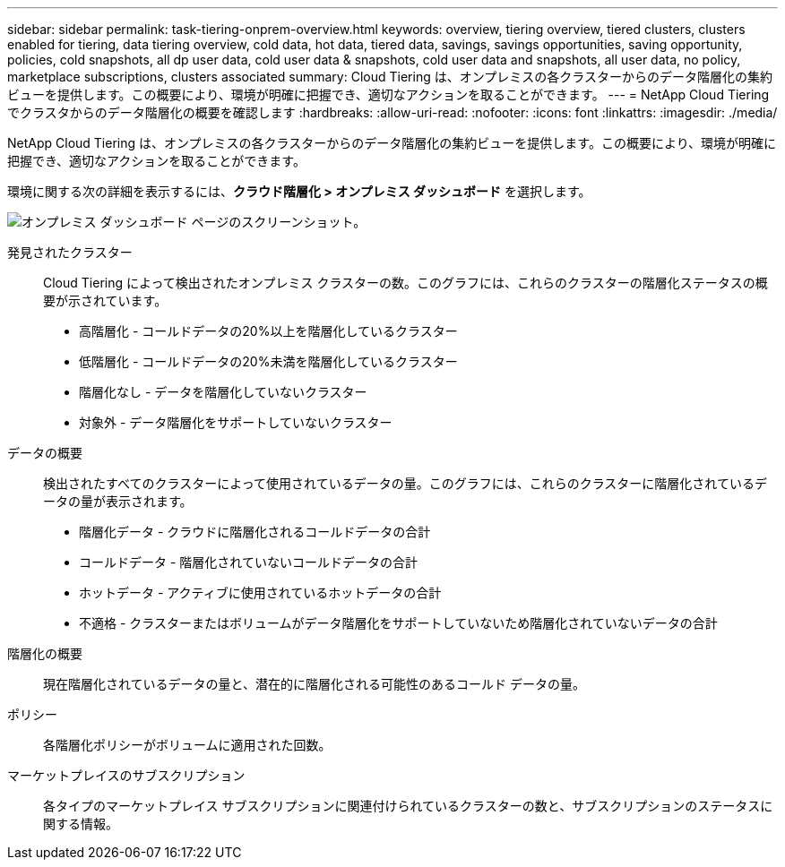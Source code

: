 ---
sidebar: sidebar 
permalink: task-tiering-onprem-overview.html 
keywords: overview, tiering overview, tiered clusters, clusters enabled for tiering, data tiering overview, cold data, hot data, tiered data, savings, savings opportunities, saving opportunity, policies, cold snapshots, all dp user data, cold user data & snapshots, cold user data and snapshots, all user data, no policy, marketplace subscriptions, clusters associated 
summary: Cloud Tiering は、オンプレミスの各クラスターからのデータ階層化の集約ビューを提供します。この概要により、環境が明確に把握でき、適切なアクションを取ることができます。 
---
= NetApp Cloud Tiering でクラスタからのデータ階層化の概要を確認します
:hardbreaks:
:allow-uri-read: 
:nofooter: 
:icons: font
:linkattrs: 
:imagesdir: ./media/


[role="lead"]
NetApp Cloud Tiering は、オンプレミスの各クラスターからのデータ階層化の集約ビューを提供します。この概要により、環境が明確に把握でき、適切なアクションを取ることができます。

環境に関する次の詳細を表示するには、*クラウド階層化 > オンプレミス ダッシュボード* を選択します。

image:screenshot_tiering_onprem_dashboard.png["オンプレミス ダッシュボード ページのスクリーンショット。"]

発見されたクラスター:: Cloud Tiering によって検出されたオンプレミス クラスターの数。このグラフには、これらのクラスターの階層化ステータスの概要が示されています。
+
--
* 高階層化 - コールドデータの20%以上を階層化しているクラスター
* 低階層化 - コールドデータの20%未満を階層化しているクラスター
* 階層化なし - データを階層化していないクラスター
* 対象外 - データ階層化をサポートしていないクラスター


--
データの概要:: 検出されたすべてのクラスターによって使用されているデータの量。このグラフには、これらのクラスターに階層化されているデータの量が表示されます。
+
--
* 階層化データ - クラウドに階層化されるコールドデータの合計
* コールドデータ - 階層化されていないコールドデータの合計
* ホットデータ - アクティブに使用されているホットデータの合計
* 不適格 - クラスターまたはボリュームがデータ階層化をサポートしていないため階層化されていないデータの合計


--
階層化の概要:: 現在階層化されているデータの量と、潜在的に階層化される可能性のあるコールド データの量。
ポリシー:: 各階層化ポリシーがボリュームに適用された回数。
マーケットプレイスのサブスクリプション:: 各タイプのマーケットプレイス サブスクリプションに関連付けられているクラスターの数と、サブスクリプションのステータスに関する情報。

